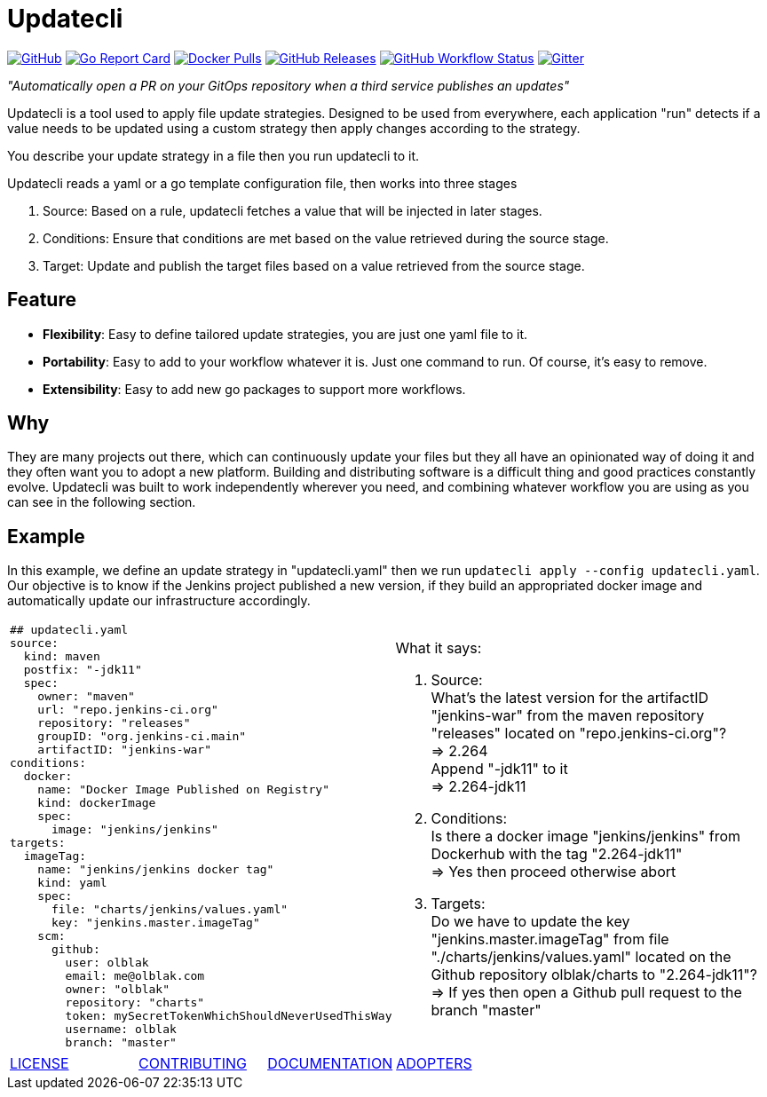 = Updatecli

link:https://github.com/olblak/updatecli/blob/master/LICENSE[image:https://img.shields.io/github/license/olblak/updatecli[GitHub]]
link:https://goreportcard.com/report/github.com/olblak/updatecli[image:https://goreportcard.com/badge/github.com/olblak/updatecli[Go Report Card]]
link:https://hub.docker.com/r/olblak/updatecli[image:https://img.shields.io/docker/pulls/olblak/updatecli?label=olblak%2Fupdatecli&logo=docker&logoColor=white[Docker Pulls]]
link:https://github.com/olblak/updatecli/releases[image:https://img.shields.io/github/downloads/olblak/updatecli/latest/total[GitHub Releases]]
link:https://github.com/olblak/updatecli/actions?query=workflow%3AGo[image:https://img.shields.io/github/workflow/status/olblak/updatecli/Go[GitHub Workflow Status]]
link:https://gitter.im/Updatecli/community#[image:https://img.shields.io/gitter/room/updatecli/community[Gitter]]


_"Automatically open a PR on your GitOps repository when a third service publishes an updates"_

Updatecli is a tool used to apply file update strategies. Designed to be used from everywhere, each application "run" detects if a value needs to be updated using a custom strategy then apply changes according to the strategy.

You describe your update strategy in a file then you run updatecli to it.

Updatecli reads a yaml or a go template configuration file, then works into three stages

1. Source: Based on a rule, updatecli fetches a value that will be injected in later stages.
2. Conditions: Ensure that conditions are met based on the value retrieved during the source stage.
3. Target: Update and publish the target files based on a value retrieved from the source stage.

== Feature

* *Flexibility*: Easy to define tailored update strategies, you are just one yaml file to it.
* *Portability*: Easy to add to your workflow whatever it is. Just one command to run.  Of course, it's easy to remove.
* *Extensibility*: Easy to add new go packages to support more workflows.


== Why

They are many projects out there, which can continuously update your files but they all have an opinionated way of doing it and they often want you to adopt a new platform. Building and distributing software is a difficult thing and good practices constantly evolve. Updatecli was built to work independently wherever you need, and combining whatever workflow you are using as you can see in the following section.

== Example
In this example, we define an update strategy in "updatecli.yaml" then we run `updatecli apply --config updatecli.yaml`.
Our objective is to know if the Jenkins project published a new version, if they build an appropriated docker image and automatically update our infrastructure accordingly.

[cols="2a,2a"]
|===
|```
## updatecli.yaml
source:
  kind: maven
  postfix: "-jdk11"
  spec:
    owner: "maven"
    url: "repo.jenkins-ci.org"
    repository: "releases"
    groupID: "org.jenkins-ci.main"
    artifactID: "jenkins-war"
conditions:
  docker:
    name: "Docker Image Published on Registry"
    kind: dockerImage
    spec:
      image: "jenkins/jenkins"
targets:
  imageTag:
    name: "jenkins/jenkins docker tag"
    kind: yaml
    spec:
      file: "charts/jenkins/values.yaml"
      key: "jenkins.master.imageTag"
    scm:
      github:
        user: olblak
        email: me@olblak.com
        owner: "olblak"
        repository: "charts"
        token: mySecretTokenWhichShouldNeverUsedThisWay
        username: olblak
        branch: "master"
```

|What it says:

. Source: +
What's the latest version for the artifactID "jenkins-war" from the maven repository "releases" located on "repo.jenkins-ci.org"? +
=> 2.264 +
Append "-jdk11" to it +
=> 2.264-jdk11 +

. Conditions: +
Is there a docker image "jenkins/jenkins" from Dockerhub with the tag "2.264-jdk11" +
=> Yes then proceed otherwise abort +

. Targets: +
Do we have to update the key "jenkins.master.imageTag" from file "./charts/jenkins/values.yaml" located on the Github repository olblak/charts to "2.264-jdk11"? +
=> If yes then open a Github pull request to the branch "master" 

|===


[cols="4*","header"]
|===
|link:https://github.com/olblak/updatecli/blob/master/LICENSE[LICENSE]
|link:https://github.com/olblak/updatecli/blob/master/doc/CONTRIBUTING.adoc[CONTRIBUTING]
|link:https://github.com/olblak/updatecli/blob/master/doc/README.adoc[DOCUMENTATION]
|link:https://github.com/olblak/updatecli/blob/master/doc/ADOPTERS.md[ADOPTERS]
|===
